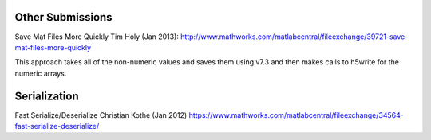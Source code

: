 Other Submissions
-----------------

Save Mat Files More Quickly 
Tim Holy (Jan 2013):
http://www.mathworks.com/matlabcentral/fileexchange/39721-save-mat-files-more-quickly

This approach takes all of the non-numeric values and saves them using v7.3 and then makes calls to h5write for the numeric arrays.

Serialization
-------------

Fast Serialize/Deserialize
Christian Kothe (Jan 2012)
https://www.mathworks.com/matlabcentral/fileexchange/34564-fast-serialize-deserialize/